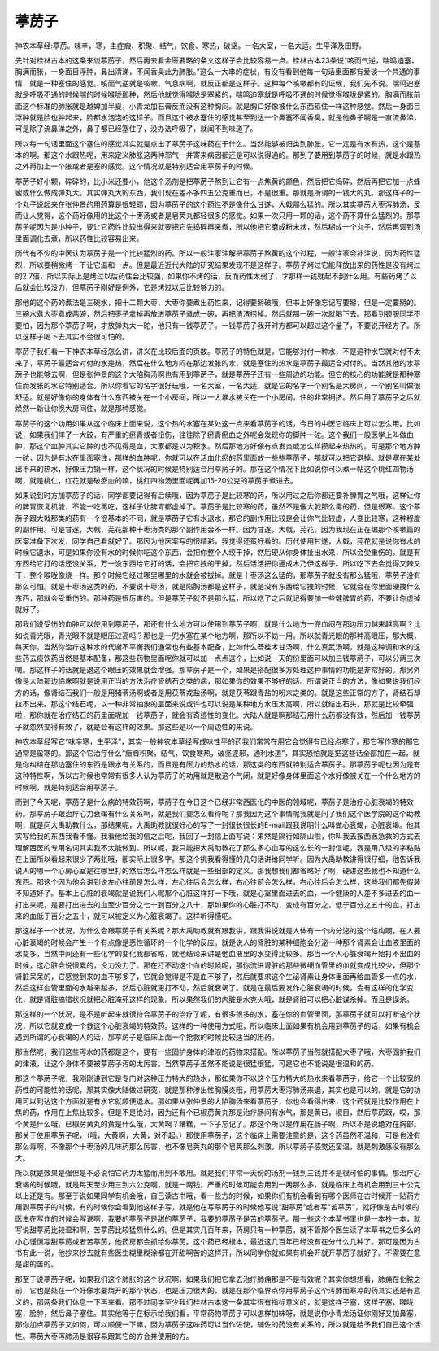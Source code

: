 葶苈子
==========

神农本草经:葶苈。味辛，寒，主症瘕、积聚、结气，饮食、寒热，破坚。一名大室，一名大适。生平泽及田野。
 
先针对桂林古本的这条来谈葶苈子，然后再去看金匮要略的条文这样子会比较容易一点。桂林古本23条说“咳而气逆，喘鸣迫塞，胸满而胀，一身面目浮肿，鼻出清涕，不闻香臭此为肺胀。”这么一大串的症状，有没有看到他每一句话里面都有爱谈一个共通的事情，就是一种塞住的感觉。咳而气逆就是咳嗽，气息病啊，就反正都是这样子。这种每个咳嗽都有的证候，我们先不说。喘鸣迫塞就是呼吸不通的时候喘的时候喉咙那种，然后他就觉得喉咙是塞紧的，喘鸣迫塞就是呼吸不通的时候觉得喉咙是紧的。胸满而胀前面这个标准的肺胀就是越婢加半夏，小青龙加石膏反而没有这种胸闷。就是胸口好像被什么东西箍住一样这种感觉。然后一身面目浮肿就是脸也肿起来，脸都水泡泡的这样子。而且这个被水塞住的感觉甚至到达一个鼻塞不闻香臭，就是他鼻子啊是一直流鼻涕，可是除了流鼻涕之外，鼻子都已经塞住了，没办法呼吸了，就闻不到味道了。
 
所以每一句话里面这个塞住的感觉其实就是点出了葶苈子这味药在干什么。当然能够被归类到肺胀，它一定是有水有热，这个是基本的啊。那这个水跟热呢，用来定义肺胀这两种邪气一并寄来病因都还是可以说得通的。那到了要用到葶苈子的时候，就是水跟热之外再加上一个胀或者是塞的感觉。这个情况就是特别适合用葶苈子的时候。
 
葶苈子好小颗，碎碎的，比小米还要小，他这个汤剂是把葶苈子熬到让它有一点焦黄的颜色，然后把它捣碎，然后再把它加一点蜂蜜或什么做成弹丸大。其实弹丸大的东西，我们现在差不多四五公克重而已，不是很重。那就是所谓的一钱大的丸。那这样子的一个丸子说起来在张仲景的用药算是很轻耶，因为葶苈子的这个药性不是像什么甘遂，大戟那么猛的。所以其实葶苈大枣泻肺汤，反而让人觉得，这个药好像用的比这个十枣汤或者是皂荚丸都轻很多的感觉。如果一次只用一颗的话，这个药不算什么猛烈的。那葶苈子呢因为是小种子，要让它药性比较出得来就要把它先捣碎再来煮，所以他把它磨成粉末状，然后糊成一个丸子，然后再调到汤里面调化去煮，所以药性比较容易出来。
 
历代有不少的中医认为葶苈子是一个比较猛烈的药。所以一般注家注解把葶苈子熬黄的这个过程，一般注家会补注说，因为药性猛烈，所以要稍微烤一下让它温和一点。但是最近近代大陆的研究结果发现不是这样子。葶苈子烤过它能释放出来的药性是没有烤过的2.7倍，所以实际上是烤过以后药性会比较强，如果你不烤的话，反而药性太弱了，才那样一钱就起不到什么用。有些药烤了以后就会比较没力，但葶苈子刚好是例外，它是烤过以后比较够力的。
 
那他的这个药的煮法是三碗水，把十二颗大枣，大枣你要煮出药性来，记得要掰破哦，但书上好像忘记写要掰，但是一定要掰的。三碗水煮大枣煮成两碗，然后把枣子拿掉再放进葶苈子煮成一碗，再把渣渣捞掉。然后就那一碗一次就喝下去。那看到顿服同学不要怕，因为那个葶苈子啊，才放弹丸大一砣，他只有一钱葶苈子。一钱葶苈子我开时方都可以超过这个量了，不要说开经方了。所以这样子喝下去其实不会很可怕的。
 
葶苈子我们看一下神农本草经怎么讲，讲义在比较后面的页数。葶苈子的特色就是，它能够对付一种水，不是这种水它就对付不太来了，葶苈子最适合对付的水是热，然后在什么地方闷在那边发胀的水，就是塞住的热水是葶苈子最适合对付的。当然其他的水葶苈子也能够去啊，但是张仲景的这个大陷胸汤啊也有用到葶苈子，就是葶苈子还有一些周边的功能。但它的核心的功能就是那种塞住而发胀的水它特别适合。所以你看它的名字很好玩哦，一名大室，一名大适，就是它的名字一个别名是大房间，一个别名叫做很舒适。就是好像你的身体有什么东西被关在一个小房间，所以一大堆水被关在一个小房间，住的非常拥挤。然后用了葶苈子之后就焕然一新让你换大房间住，就是那种感觉。
 
葶苈子的这个功用如果从这个临床上面来说，这个热的水塞在某处这一点来看葶苈子的话，今日的中医它临床上可以怎么用。比如说，如果我们摔了一大跤，有严重的瘀青或者扭伤，往往除了瘀青瘀血之外呢会发现你的脚肿一砣。这个我们一般医学上叫做血肿，那这个血肿其实它肿的也不见得是血，大家都是以为积水。然后那地方好像有点发炎或怎么样摸起来热热的。可是那个地方肿一砣，因为是有水在里面塞住，那样的血肿呢，你就可以在活血化瘀的药里面放一些些葶苈子，那就可以把它退掉。就是塞在某处出不来的热水，好像压力锅一样，这个状况的时候是特别适合用葶苈子的。那在这个情况下比如说你可以煮一帖这个桃红四物汤啊，就是桃仁，红花就是破瘀血的嘛，桃红四物汤里面呢再加15-20公克的葶苈子煮进去。
 
如果说到时方加葶苈子的话，同学都要记得有后续哦，因为葶苈子是比较寒的药，所以用过之后你都还要补脾胃之气哦，这样让你的脾胃恢复机能，不能一吃再吃，这样子让脾胃都虚掉了。葶苈子是比较寒的药，虽然不是像大戟那么毒的药，但是很寒。这个葶苈子跟大戟那类的药有一个很基本的不同，就是葶苈子它有水退水，那它的副作用比较是会让你气比较虚，人变比较寒，这种程度的副作用。可是甘遂，大戟，芫花那种十枣汤类的那个副作用会不一样。因为甘遂，大戟，芫花，因为我现在正在编那个咳嗽篇的医案准备下次发，同学自己看就好了。那因为他医案写的很精彩，我觉得还蛮好看的。历代使用甘遂，大戟，芫花就是说你有水的时候它退水，可是如果你没有水的时候你吃这个东西，会把你整个人绞干掉，然后硬从你身体扯出水来，所以会受重伤的。就是有东西给它打的话还没关系，万一没东西给它打的话，会把它拽的干掉，然后活活把你逼成木乃伊这样子。所以吃下去会觉得又辣又干，整个喉咙像烧一样。那个时候它经过哪里哪里的水就会被拔掉。就是十枣汤这么猛的，那葶苈子就没有那么猛哦，葶苈子没有那么可怕。就是十枣汤这类的药，不要说十枣汤，就是陷胸汤都是这样子，就是没有东西给它拽的时候，它就会在你里面硬拽什么东西，那就会受重伤的。那种药是很厉害的。但是葶苈子就不是那么猛，所以吃了之后就记得要加一些健脾胃的药，不要让你虚掉就好了。
 
那我们说受伤的血肿可以使用到葶苈子，那还有什么地方可以使用到葶苈子啊，就是什么地方一兜血闷在那边压力越来越高啊？比如说青光眼，青光眼不就是眼压过高吗？那也是一兜水塞在某个地方啊，那所以不妨一用。所以就青光眼的那种高眼压，那大概，每天你，当然你治疗这种水的代谢不平衡我们通常也有些基本配备，比如什么苓桂术甘汤啊，什么真武汤啊，就是这种调和水的这些药去痰饮药当然是基本配备，那这些药物里面呢你就可以加一点点这个，比如说一天的份里面可以加三钱葶苈子，可以分两三次喝。那这样子的话就是退这个眼压的效果就会增强。那葶苈子是一个，如果是搭配很多方处理这种事情的功能是非常好的。那另外像是大陆那边临床啊就是说用正当的方法治疗肾结石之类的病，那如果你的效果不够好的话。所谓说正当的方法，像如果说我们经方的话，像肾结石我们一般是用猪苓汤啊或者是用茯苓戎盐汤啊，就是茯苓跟青盐的粉末之类的。就是这些正常的方子，肾结石却拉不出来。那这个结石呢，以一种非常抽象的层面来说或许也可以说是某种地方水压太高啊，所以就结出石头，那就是比较牵强啦，那你就在治疗结石的药里面呢加一钱葶苈子，就会有奇迹性的变化。大陆人就是啊那结石用什么药都没有效，然后加一钱葶苈子就忽然变得有效了，就是会有这样的效果。那这些是以一个周边性的来说。
 
神农本草经写它“味辛寒，生平泽”，其实一般神农本草经写成味性平的药我们常常在用它会觉得有已经点寒了，那它写作寒的那它通常是蛮寒的。那这个它治疗什么“癥瘕积聚，结气，饮食寒热，破坚逐邪，通利水道”，其实恐怕就是把这些话全部加在一起，就是你纠结在那边塞住的东西是跟水有关系的，而且是有压力的热水的话，那这类的东西就特别适合葶苈子。那葶苈子呢也因为是有这种特性啊，所以古时候也常常有很多人认为葶苈子的功用就是散这个气闭，就是好像身体里面这个水好像被关在一个什么地方的时候啊，就是特别适合用葶苈子。
 
而到了今天呢，葶苈子是什么病的特效药啊，葶苈子在今日这个已经非常西医化的中医的领域呢，葶苈子是治疗心脏衰竭的特效药。那葶苈子跟治疗心力衰竭有什么关系啊，就是我们要怎么看待呢？那我因为这个事情呢我就是问了我们这个医学院的这个助教啊，就是问大禹助教什么，那结果呢，大禹助教就很好心的写了一封很长很长的E-mail跟我说明什么叫做心衰竭，心脏衰竭。他其实写给我的东西我看不懂。我看他给我的信之后呢，我回了一封信上面写说：果然是隔行如隔山啦，你叫我去按西医急救的方式去理解西医的专用名词其实我不太能做到。所以呢，我只能把大禹助教花了那么多心血写的这么长的一封信呢，我是用八级的字粘贴在上面所以看起来很少了两张哦，那实际上很多字。那这个挑我看得懂的几句话讲给同学听。因为大禹助教讲得很仔细，他告诉我说人的哪一个心房心室是往哪里打的然后怎么样怎么样就是一些细部的定义。那我想我们都省略好了啊，硬讲这些我也不知道什么东西。那这个因为他会讲到说左心往前是怎么样，左心往后会怎么样，右心往前会怎么样，右心往后会怎么样，这些我们都先假装不知道好了。基本上心脏的衰竭就是说我们人呢那个心脏这样打一下哦，就是心室里面进去的血，一个健康的人差不多进去的血一打出来呢，是要打出进去的血至少百分之七十到百分之八十，那如果你的心脏打不动，变成有百分之，低于百分之五十的血，打出来的血低于百分之五十，就可以被定义为心脏衰竭了。这样听得懂吧。
 
那这样子一个状况，为什么会跟葶苈子有关系呢？那大禹助教就有跟我讲，跟我讲说就是人体有一个内分泌的这个结构啊，在人要心脏衰竭的时候会产生一个有点像是恶性循环的一个化学的反应。就是说人的肾脏的某种细胞会分泌一种那个肾素会让血液里面的水变多，当然中间还有一些化学的变化我都省略，就他结论来讲是他血液里的水变得比较多。那当一个人心脏衰竭开始打不出血的时候，这心脏会说很累的，没力没力了。那在打不动这个血的时候呢，那你流进肾脏的那些微细血管里的血就变成比较少，但那个肾脏呆呆的，它感觉到来的血不够多了，它就会觉得是不是血不够了，然后就要求这个生泌肾素让身体里面再给血管多一点的水，然后这样血管里面的水越来越多，然后心脏就更打不动，然后就衰竭了。就是在最后要发作心脏衰竭的时候，会有这样的化学变化，就是肾脏搞错状况就把心脏淹死这样的现象。所以果然我们的内脏是水克火哦，就是肾脏可以把心脏谋杀掉。而且是误杀。
 
那这样的一个状况，是不是听起来就很符合葶苈子的治疗了呢，有很多很多的水，塞在你的血管里面，那葶苈子就可以打断这个状况，所以它就变成一个救这个心脏衰竭的特效药。这样的一种使用方式哦，所以临床上面如果有机会用到葶苈子的话，如果有机会遇到所谓的心衰竭的人的话，那葶苈子是临床上面一个抢救的时候比较适当的用药。
 
那当然呢，我们这些泻水的药都是这个，要有一些固护身体的津液的药物来搭配。所以葶苈子当然就搭配大枣了哦，大枣固护我们的津液，让这个身体不要被葶苈子泻的太厉害。当然葶苈子虽然不能说是很猛很猛，可是它也不能说是很温和的药。
 
那这个葶苈子呢，我刚刚讲到它是专门对这种压力特大的热水，那如果你不以这个压力特大的热水来看葶苈子，给它一个比较宽的药性的可能性的话呢，那其实像大陆做过研究，就是那种渗出性胸膜炎哦，用葶苈大枣泻肺汤来退，其实也是可以的。就是它的功用可以到达这个方面就是有水它就顺便退水。那如果从张仲景的大陷胸汤来看葶苈子，你也会看得出来，这个药就是比较作用在上焦的药，作用在上焦比较多。但是不是绝对，因为还有个已椒苈黄丸那是治疗肠间有水气，那是黄已，椒目，然后葶苈跟，哎，那个黄是什么哦，已椒苈黄丸的黄是什么哦，大黄啊？糟糕，一下子忘记了。那这个所以是作用在肠子啊，所以不是说绝对在胸部。那关于使用葶苈子呢，（哦，大黄啊，大黄，对不起。）那使用葶苈子，这个临床上需要注意的是，这个药虽然不温和，可是也没有那么毒啊，不像那个十枣汤的几味药那么厉害，也不像皂荚丸的那个皂荚那么刺激，所以葶苈子感觉还蛮温，就是刺激感没有那么大。
 
所以就是效果是强但是不必说怕它药力太猛而用到不敢用。就是我们平常一天份的汤剂一钱到三钱并不是很可怕的事情。那治疗心衰竭的时候哦，就是每天至少用三到六公克啊，就是一两钱，严重的时候可能会用到一两那么多，就是临床上有机会用到三十公克以上还是有。那至于说如果同学有机会哦，自己读古书哦，看一些方的时候，如果你们有机会看到有哪个医师在古时候开一贴药方用到葶苈子的时候，有的时候你会看到他这样子写，就是他在写葶苈子的时候他写说“甜葶苈”或者写“苦葶苈”，就好像是古时候的医生在写作的时候会写说啊，我要的葶苈子是甜的葶苈子，我要的葶苈子是苦的葶苈子。那一些这个本草书里也是一本抄一本，就写说甜葶苈比较温和啊，苦葶苈比较猛烈什么的。但是其实几百年来，药房只有一种葶苈，就不管那个医生读了本草书之后多么的小心谨慎写甜葶苈或者苦葶苈，他药房都会抓给你葶苈。这个药已经根本，最近这几百年已经没有在分什么几种了。那可是因为古书有此一说，他抄来抄去就有些医生糊里糊涂都在开甜啊苦的这样开，所以同学你就如果有机会开就开葶苈子就好了。不需要在意是甜的苦的。
 
那至于说葶苈子呢，如果我们这个肺胀的这个状况啊，如果我们把它拿去治疗肺痈那是不是有效呢？其实你想想看，肺痈在化脓之前，它也是处在一个好像水要烧开的那个状态，也是压力很大的，就是在那个临界点你用葶苈子这个泻肺而寒凉的药其实还是有意义的，那两条我们休息一下再来看。那不过同学至少我们桂林古本这一条其实很有指标意义的，就是这样子塞，这样子塞，喉咙塞，脸肿，然后鼻子塞住。其实他等于在标示给我们看，平常药物葶苈子可以怎样加味呀，就是说你小青龙汤证你刚好又加鼻塞，那你加点葶苈子又如何，可以顺便一下嘛，因为葶苈子这味药可以当作佐使，辅佐的药没有关系的，所以就是给予我们自己这个活性。葶苈大枣泻肺汤是很容易跟其它的方合并使用的方。

